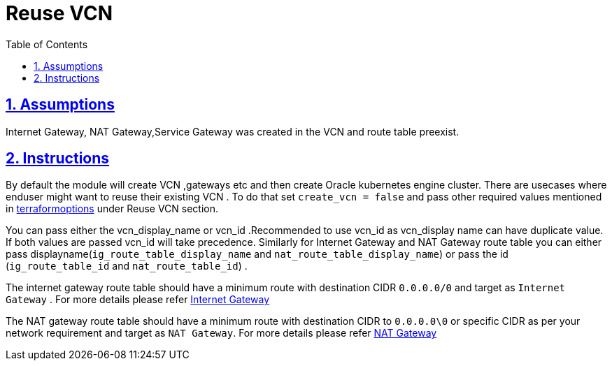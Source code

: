 = Reuse VCN
:idprefix:
:idseparator:
:sectlinks:
:sectnums:
:toc: auto

:uri-repo: https://github.com/oracle-terraform-modules/terraform-oci-oke

:uri-rel-file-base: link:{uri-repo}/blob/main
:uri-rel-tree-base: link:{uri-repo}/tree/main

:uri-docs-reuse-vcn: {uri-rel-file-base}/docs/terraformoptions.adoc#reuse-vcn

:uri-ig-docs: https://docs.oracle.com/en-us/iaas/Content/Network/Tasks/managingIGs.htm

:uri-nat-docs: https://docs.oracle.com/en-us/iaas/Content/Network/Tasks/NATgateway.htm


== Assumptions
Internet Gateway, NAT Gateway,Service Gateway was created in the VCN and route table preexist.

== Instructions
By default the module will create VCN ,gateways etc and then create Oracle kubernetes engine cluster. There are usecases where enduser might want to reuse their existing VCN . To do that set `create_vcn = false` and pass other required values mentioned in {uri-docs-reuse-vcn}[terraformoptions] under Reuse VCN section.

You can pass either the vcn_display_name or vcn_id .Recommended to use vcn_id as vcn_display name can have duplicate value. If both values are passed vcn_id will take precedence. Similarly for Internet Gateway and NAT Gateway route table you can either pass displayname(`ig_route_table_display_name` and `nat_route_table_display_name`) or pass the id (`ig_route_table_id` and `nat_route_table_id`) . 

The internet gateway route table should have a minimum route with destination CIDR  `0.0.0.0/0` and target as `Internet Gateway` . For more details please refer {uri-ig-docs}[Internet Gateway]

The NAT gateway route table should have a minimum route with destination CIDR to `0.0.0.0\0` or specific CIDR as per your network requirement and target as `NAT Gateway`. For more details please refer {uri-nat-docs}[NAT Gateway]